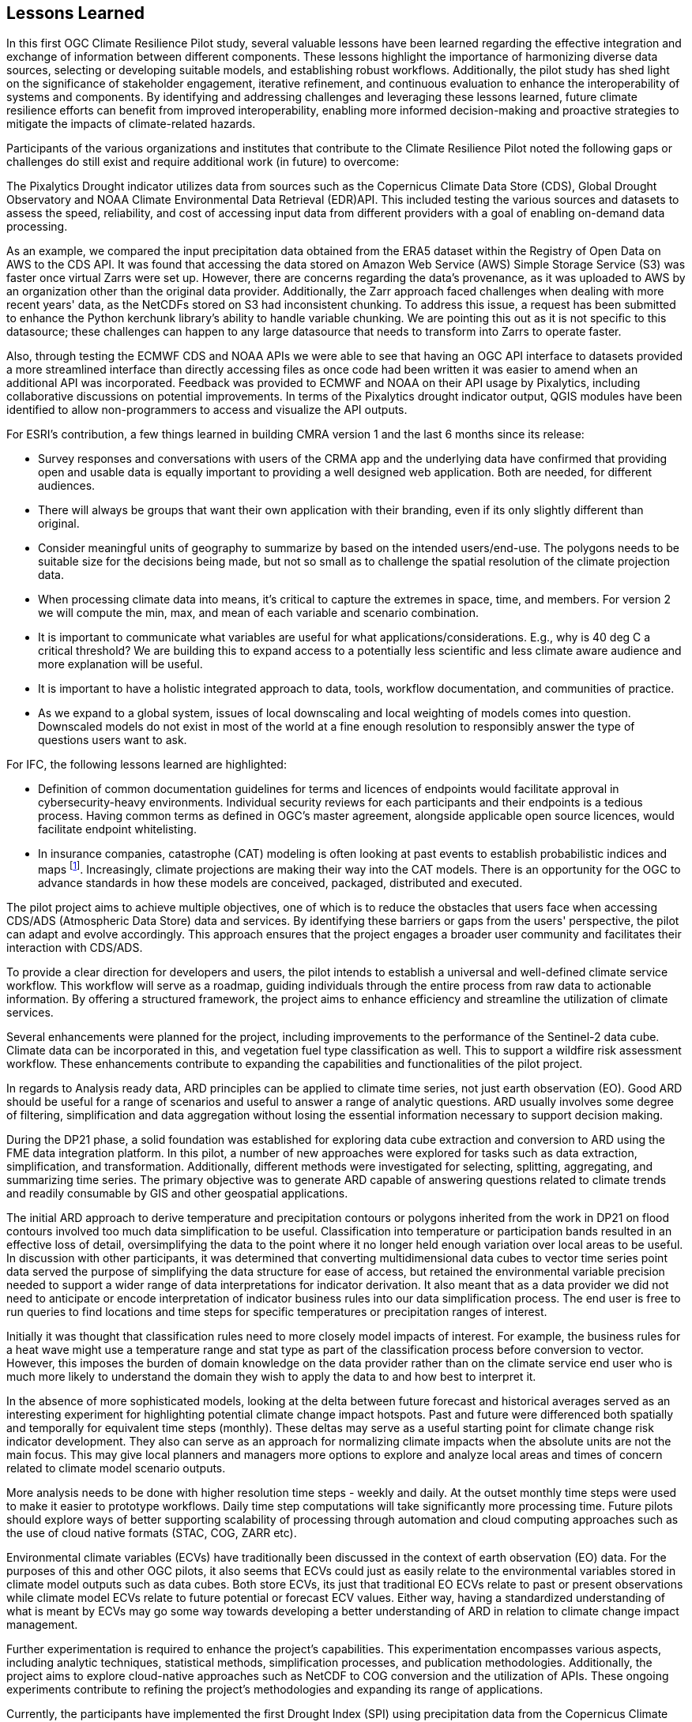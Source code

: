 
== Lessons Learned

In this first OGC Climate Resilience Pilot study, several valuable lessons have been learned regarding the effective integration and exchange of information between different components. These lessons highlight the importance of harmonizing diverse data sources, selecting or developing suitable models, and establishing robust workflows. Additionally, the pilot study has shed light on the significance of stakeholder engagement, iterative refinement, and continuous evaluation to enhance the interoperability of systems and components. By identifying and addressing challenges and leveraging these lessons learned, future climate resilience efforts can benefit from improved interoperability, enabling more informed decision-making and proactive strategies to mitigate the impacts of climate-related hazards.

Participants of the various organizations and institutes that contribute to the Climate Resilience Pilot noted the following gaps or challenges do still exist and require additional work (in future) to overcome:

The Pixalytics Drought indicator utilizes data from sources such as the Copernicus Climate Data Store (CDS), Global Drought Observatory and NOAA Climate Environmental Data Retrieval (EDR) API. This included testing the various sources and datasets to assess the speed, reliability, and cost of accessing input data from different providers with a goal of enabling on-demand data processing.

As an example, we compared the input precipitation data obtained from the ERA5 dataset within the Registry of Open Data on AWS to the CDS API. It was found that accessing the data stored on Amazon Web Service (AWS) Simple Storage Service (S3) was faster once virtual Zarrs were set up. However, there are concerns regarding the data's provenance, as it was uploaded to AWS by an organization other than the original data provider. Additionally, the Zarr approach faced challenges when dealing with more recent years' data, as the NetCDFs stored on S3 had inconsistent chunking. To address this issue, a request has been submitted to enhance the Python kerchunk library's ability to handle variable chunking. We are pointing this out as it is not specific to this datasource; these challenges can happen to any large datasource that needs to transform into Zarrs to operate faster.

Also, through testing the ECMWF CDS and NOAA APIs we were able to see that having an OGC API interface to datasets provided a more streamlined interface than directly accessing files as once code had been written it was easier to amend when an additional API was incorporated. Feedback was provided to ECMWF and NOAA on their API usage by Pixalytics, including collaborative discussions on potential improvements. In terms of the Pixalytics drought indicator output, QGIS modules have been identified to allow non-programmers to access and visualize the API outputs.

For ESRI's contribution, a few things learned in building CMRA version 1 and the last 6 months since its release:

•	Survey responses and conversations with users of the CRMA app and the underlying data have confirmed that providing open and usable data is equally important to providing a well designed web application. Both are needed, for different audiences.

•	There will always be groups that want their own application with their branding, even if its only slightly different than original.

•	Consider meaningful units of geography to summarize by based on the intended users/end-use. The polygons needs to be suitable size for the decisions being made, but not so small as to challenge the spatial resolution of the climate projection data.

•	When processing climate data into means, it’s critical to capture the extremes in space, time, and members. For version 2 we will compute the min, max, and mean of each variable and scenario combination.

•	It is important to communicate what variables are useful for what applications/considerations. E.g., why is 40 deg C a critical threshold? We are building this to expand access to a potentially less scientific and less climate aware audience and more explanation will be useful.

•	It is important to have a holistic integrated approach to data, tools, workflow documentation, and communities of practice. 

•	As we expand to a global system, issues of local downscaling and local weighting of models comes into question. Downscaled models do not exist in most of the world at a fine enough resolution to responsibly answer the type of questions users want to ask.

For IFC, the following lessons learned are highlighted:

•	Definition of common documentation guidelines for terms and licences of endpoints would facilitate approval in cybersecurity-heavy environments. Individual security reviews for each participants and their endpoints is a tedious process. Having common terms as defined in OGC’s master agreement, alongside applicable open source licences, would facilitate endpoint whitelisting.

•	In insurance companies, catastrophe (CAT) modeling is often looking at past events to establish probabilistic indices and maps footnote:[NOAA News and Features, NOAA and NSF to create research center in response to insurance industry climate needs, National Oceanic and Atmospheric Administration]. Increasingly, climate projections are making their way into the CAT models. There is an opportunity for the OGC to advance standards in how these models are conceived, packaged, distributed and executed.

The pilot project aims to achieve multiple objectives, one of which is to reduce the obstacles that users face when accessing CDS/ADS (Atmospheric Data Store) data and services. By identifying these barriers or gaps from the users' perspective, the pilot can adapt and evolve accordingly. This approach ensures that the project engages a broader user community and facilitates their interaction with CDS/ADS.

To provide a clear direction for developers and users, the pilot intends to establish a universal and well-defined climate service workflow. This workflow will serve as a roadmap, guiding individuals through the entire process from raw data to actionable information. By offering a structured framework, the project aims to enhance efficiency and streamline the utilization of climate services.

Several enhancements were planned for the project, including improvements to the performance of the Sentinel-2 data cube. Climate data can be incorporated in this, and vegetation fuel type classification as well. This to support a wildfire risk assessment workflow. These enhancements contribute to expanding the capabilities and functionalities of the pilot project.

In regards to Analysis ready data, ARD principles can be applied to climate time series, not just earth observation (EO). Good ARD should be useful for a range of scenarios and useful to answer a range of analytic questions. ARD usually involves some degree of filtering, simplification and data aggregation without losing the essential information necessary to support decision making. 

During the DP21 phase, a solid foundation was established for exploring data cube extraction and conversion to ARD using the FME data integration platform. In this pilot, a number of new approaches were explored for tasks such as data extraction, simplification, and transformation. Additionally, different methods were investigated for selecting, splitting, aggregating, and summarizing time series. The primary objective was to generate ARD capable of answering questions related to climate trends and readily consumable by GIS and other geospatial applications.

The initial ARD approach to derive temperature and precipitation contours or polygons inherited from the work in DP21 on flood contours involved too much data simplification to be useful. Classification into temperature or participation bands resulted in an effective loss of detail, oversimplifying the data to the point where it no longer held enough variation over local areas to be useful. In discussion with other participants, it was determined that converting multidimensional data cubes to vector time series point data served the purpose of simplifying the data structure for ease of access, but retained the environmental variable precision needed to support a wider range of data interpretations for indicator derivation. It also meant that as a data provider we did not need to anticipate or encode interpretation of indicator business rules into our data simplification process. The end user is free to run queries to find locations and time steps for specific temperatures or precipitation ranges of interest.

Initially it was thought that classification rules need to more closely model impacts of interest. For example, the business rules for a heat wave might use a temperature range and stat type as part of the classification process before conversion to vector. However, this imposes the burden of domain knowledge on the data provider rather than on the climate service end user who is much more likely to understand the domain they wish to apply the data to and how best to interpret it.

In the absence of more sophisticated models, looking at the delta between future forecast and historical averages served as an interesting experiment for highlighting potential climate change impact hotspots. Past and future were differenced both spatially and temporally for equivalent time steps (monthly). These deltas may serve as a useful starting point for climate change risk indicator development. They also can serve as an approach for normalizing climate impacts when the absolute units are not the main focus. This may give local planners and managers more options to explore and analyze local areas and times of concern related to climate model scenario outputs.

More analysis needs to be done with higher resolution time steps - weekly and daily. At the outset monthly time steps were used to make it easier to prototype workflows. Daily time step computations will take significantly more processing time. Future pilots should explore ways of better supporting scalability of processing through automation and cloud computing approaches such as the use of cloud native formats (STAC, COG, ZARR etc).

Environmental climate variables (ECVs) have traditionally been discussed in the context of earth observation (EO) data. For the purposes of this and other OGC pilots, it also seems that ECVs could just as easily relate to the environmental variables stored in climate model outputs such as data cubes. Both store ECVs, its just that traditional EO ECVs relate to past or present observations while climate model ECVs relate to future potential or forecast ECV values. Either way, having a standardized understanding of what is meant by ECVs may go some way towards developing a better understanding of ARD in relation to climate change impact management.

Further experimentation is required to enhance the project's capabilities. This experimentation encompasses various aspects, including analytic techniques, statistical methods, simplification processes, and publication methodologies. Additionally, the project aims to explore cloud-native approaches such as NetCDF to COG conversion and the utilization of APIs. These ongoing experiments contribute to refining the project's methodologies and expanding its range of applications.

Currently, the participants have implemented the first Drought Index (SPI) using precipitation data from the Copernicus Climate Data Store (CDS). However, they are open to incorporating additional data sources as per the project's requirements. This flexibility ensures that the pilot project remains adaptable to evolving needs and can utilize diverse datasets to enhance its outputs.

In summary, the pilot project seeks to overcome barriers and engage a wider user community by facilitating access to CDS/ADS data and services. A well-defined climate service workflow will guide developers and users through the entire process, ensuring efficiency and effectiveness. Enhancements to the Sentinel-2 data cube, the inclusion of climate data and vegetation fuel type classification, and the development of a wildfire risk assessment workflow will expand the project's capabilities. By applying ARD principles and refining classification rules, the project aims to generate valuable insights into climate trends. Ongoing experimentation and the exploration of different methods contribute to the project's continuous improvement.



Being the first OGC Climate Resilience Pilot, there has been significant underpinning work on the component elements that has supported an improved understanding of what is currently possible and what needs to be developed. Future pilots will focus on supporting the filling-in of identified gaps and definition of best practices guidelines to support and enable broader international partnerships. 

During the pilot, participants agreed to the following items were specific actions where future work would be needed:

- Further integration of the contributor components so that full workflows, from raw data to visualization and communication, can be tested.
- Make stakeholders the starting point for processing climate information and start from stakeholder questions rather than raw data.
- Exploring additional scenario tests including comparisons with historical norms, e.g. calculating the difference between historical maximum temperatures and projected maximum temperatures. 
- More analysis with higher resolution time steps - weekly and daily. At the outset monthly time steps have been used to make it easier to prototype workflows. Daily time step computations will take significantly more processing time.

In addition, during the presentation of the outcomes at the OGC Member Meeting in Huntsville (June 2023) it was emphasized that for the next Pilot we need to change the logic. Instead of starting with the raw data and generating the information to support decisions, we need to start with the stakeholders so we understand their interests and problems, and then work backwards to find the raw data inputs that would help them answer their questions. There needs to be a focus on how we position knowledge in order to have an impact on decision makers. Questions include, what is the market need, benefit to communities and how are we helping people.

